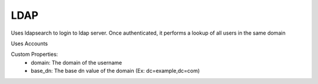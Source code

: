 LDAP
^^^^
Uses ldapsearch to login to ldap server. Once authenticated, it performs a lookup of all users in the same domain

Uses Accounts

Custom Properties:
  - domain: The domain of the username
  - base_dn: The base dn value of the domain (Ex: dc=example,dc=com)
